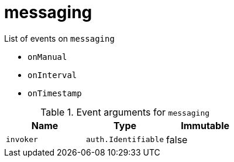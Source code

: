 // This is a autogenerated file
//
// Generated from:
//  - corteza-server/src/messaging/service/events.yaml
//  - corteza-server/codegen/v2/events/events.gen.adoc.tpl
//
// To regenerate:
// ./event-gen --service messaging --docs ../corteza-docs/src/extdev/development/events/
//

= messaging


.List of events on `messaging`
- `onManual`
- `onInterval`
- `onTimestamp`

.Event arguments for `messaging`
[%header,cols=3*]
|===
|Name
|Type
|Immutable
|`invoker`
|`auth.Identifiable`
|false
|===
